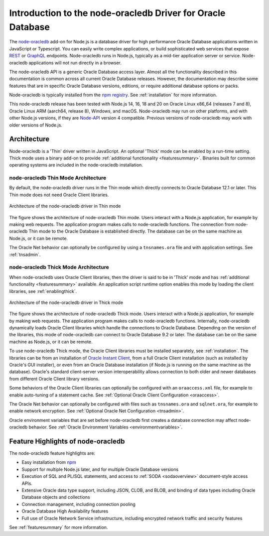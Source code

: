 .. _intro:

************************************************************
Introduction to the node-oracledb Driver for Oracle Database
************************************************************

The `node-oracledb <https://www.npmjs.com/package/oracledb>`__ add-on for
Node.js is a database driver for high performance Oracle Database applications
written in JavaScript or Typescript.  You can easily write complex
applications, or build sophisticated web services that expose `REST
<https://blogs.oracle.com/oraclemagazine/post/
build-rest-apis-for-nodejs-part-1>`__ or `GraphQL <https://blogs.oracle.
com/opal/post/demo-graphql-with-oracle-database-and-node-oracledb>`__
endpoints. Node-oracledb runs in Node.js, typically as a mid-tier application
server or service. Node-oracledb applications will not run directly in a
browser.

The node-oracledb API is a generic Oracle Database access layer. Almost all the
functionality described in this documentation is common across all current
Oracle Database releases. However, the documentation may describe some features
that are in specific Oracle Database versions, editions, or require additional
database options or packs.

Node-oracledb is typically installed from the `npm registry <https://www.npmjs
.com/package/oracledb>`__. See :ref:`installation` for more information.

This node-oracledb release has been tested with Node.js 14, 16, 18 and 20 on
Oracle Linux x86_64 (releases 7 and 8), Oracle Linux ARM (aarch64, release 8),
Windows, and macOS.  Node-oracledb may run on other platforms, and with other
Node.js versions, if they are `Node-API <https://nodejs.org/api/n-api.html>`__
version 4 compatible. Previous versions of node-oracledb may work with older
versions of Node.js.

.. _architecture:

Architecture
============

Node-oracledb is a 'Thin' driver written in JavaScript.  An optional 'Thick'
mode can be enabled by a run-time setting.  Thick mode uses a binary add-on to
provide :ref:`additional functionality <featuresummary>`.  Binaries built for
common operating systems are included in the node-oracledb installation.

.. _thinarch:

node-oracledb Thin Mode Architecture
------------------------------------

By default, the node-oracledb driver runs in the Thin mode which directly
connects to Oracle Database 12.1 or later. This Thin mode does not need Oracle
Client libraries.

.. _thinarchfig:
.. figure:: /images/node-oracledb-thin.png
   :align: center
   :alt: Illustrates the architecture of the node-oracledb driver in Thin mode. At the left is the Users icon. It is connected to a block labeled Node.js process, which contains two smaller blocks labeled Node.js and node-oracledb module. The Node.js block connects to the Oracle Database icon. The connection establishment sequence is described in the following text.

   Architecture of the node-oracledb driver in Thin mode

The figure shows the architecture of node-oracledb Thin mode. Users interact
with a Node.js application, for example by making web requests. The
application program makes calls to node-oracledb functions. The connection
from node-oracledb Thin mode to the Oracle Database is established directly.  The
database can be on the same machine as Node.js, or it can be remote.

The Oracle Net behavior can optionally be configured by using a
``tnsnames.ora`` file and with application settings. See :ref:`tnsadmin`.

.. _thickarch:

node-oracledb Thick Mode Architecture
-------------------------------------

When node-oracledb uses Oracle Client libraries, then the driver is said to be
in 'Thick' mode and has :ref:`additional functionality <featuresummary>`
available.  An application script runtime option enables this mode by loading
the client libraries, see :ref:`enablingthick`.

.. _thickarchfig:
.. figure:: /images/node-oracledb-thick.png
   :align: center
   :alt: Illustrates the architecture of the node-oracledb driver in Thick mode. At the left is the Users icon. It is connected to a block labeled Node.js process, which contains three smaller blocks labelled Node.js, node-oracledb module, and Oracle Client libraries. The Node.js block connects to the Oracle Database icon. The connection establishment sequence is described in the following text.

   Architecture of the node-oracledb driver in Thick mode

The figure shows the architecture of node-oracledb Thick mode. Users interact
with a Node.js application, for example by making web requests. The application
program makes calls to node-oracledb functions. Internally, node-oracledb
dynamically loads Oracle Client libraries which handle the connections to
Oracle Database.  Depending on the version of the libraries, this mode of
node-oracledb can connect to Oracle Database 9.2 or later.  The database can be
on the same machine as Node.js, or it can be remote.

To use node-oracledb Thick mode, the Oracle Client libraries must be installed
separately, see :ref:`installation`. The libraries can be from an installation
of `Oracle Instant Client <https://www.oracle.com/database/technologies/
instant-client.html>`__, from a full Oracle Client installation (such as
installed by Oracle's GUI installer), or even from an Oracle Database
installation (if Node.js is running on the same machine as the database).
Oracle's standard client-server version interoperability allows connection to
both older and newer databases from different Oracle Client library versions.

Some behaviors of the Oracle Client libraries can optionally be configured
with an ``oraaccess.xml`` file, for example to enable auto-tuning of a
statement cache. See :ref:`Optional Oracle Client Configuration <oraaccess>`.

The Oracle Net behavior can optionally be configured with files such as
``tnsnames.ora`` and ``sqlnet.ora``, for example to enable network encryption.
See :ref:`Optional Oracle Net Configuration <tnsadmin>`.

Oracle environment variables that are set before node-oracledb first creates a
database connection may affect node-oracledb behavior. See
:ref:`Oracle Environment Variables <environmentvariables>`.

Feature Highlights of node-oracledb
===================================

The node-oracledb feature highlights are:

- Easy installation from `npm <https://www.npmjs.com/package/oracledb>`__
- Support for multiple Node.js later, and for multiple Oracle Database
  versions
- Execution of SQL and PL/SQL statements, and access to
  :ref:`SODA <sodaoverview>` document-style access APIs.
- Extensive Oracle data type support, including JSON, CLOB, and BLOB,
  and binding of data types including Oracle Database objects and collections
- Connection management, including connection pooling
- Oracle Database High Availability features
- Full use of Oracle Network Service infrastructure, including encrypted
  network traffic and security features

See :ref:`featuresummary` for more information.
